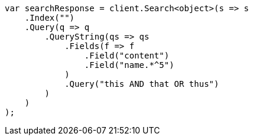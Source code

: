 ////
IMPORTANT NOTE
==============
This file is generated from method Line275 in https://github.com/elastic/elasticsearch-net/tree/docs/example-callouts/src/Examples/Examples/QueryDsl/QueryStringQueryPage.cs#L203-L230.
If you wish to submit a PR to change this example, please change the source method above
and run dotnet run -- asciidoc in the ExamplesGenerator project directory.
////
[source, csharp]
----
var searchResponse = client.Search<object>(s => s
    .Index("")
    .Query(q => q
        .QueryString(qs => qs
            .Fields(f => f
                .Field("content")
                .Field("name.*^5")
            )
            .Query("this AND that OR thus")
        )
    )
);
----
